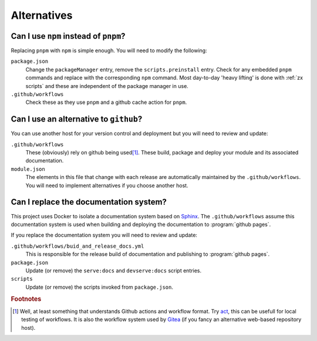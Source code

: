 Alternatives
============


.. _replacing pnpm:
Can I use ``npm`` instead of ``pnpm``?
--------------------------------------

Replacing ``pnpm`` with ``npm`` is simple enough. You will need to modify the following:

``package.json``
  Change the ``packageManager`` entry, remove the ``scripts.preinstall`` entry. Check for any embedded ``pnpm`` commands and replace with the corresponding ``npm`` command. Most day-to-day 'heavy lifting' is done with :ref:`zx scripts` and these are independent of the package manager in use.
``.github/workflows``
  Check these as they use ``pnpm`` and a github cache action for ``pnpm``.

.. _replacing github:
Can I use an alternative to ``github``?
---------------------------------------

You can use another host for your version control and deployment but you will need to review and update:

``.github/workflows``
  These (obviously) rely on github being used\ [#F1]_. These build, package and deploy your module and its associated documentation.
``module.json``
  The elements in this file that change with each release are automatically maintained by the ``.github/workflows``. You will need to implement alternatives if you choose another host.


.. _replacing sphinx:
Can I replace the documentation system?
---------------------------------------

This project uses Docker to isolate a documentation system based on `Sphinx <https://www.sphinx-doc.org/en/master/>`_. The ``.github/workflows`` assume this documentation system is used when building and deploying the documentation to :program:`github pages`.

If you replace the documentation system you will need to review and update:

``.github/workflows/buid_and_release_docs.yml``
  This is responsible for the release build of documentation and publishing to :program:`github pages`.
``package.json``
  Update (or remove) the ``serve:docs`` and ``devserve:docs`` script entries.
``scripts``
  Update (or remove) the scripts invoked from ``package.json``.

.. rubric:: Footnotes

.. [#F1] Well, at least something that understands Github actions and workflow format. Try `act <https://github.com/nektos/act>`_, this can be usefull for local testing of workflows. It is also the workflow system used by `Gitea <https://about.gitea.com/>`_ (if you fancy an alternative web-based repository host).
